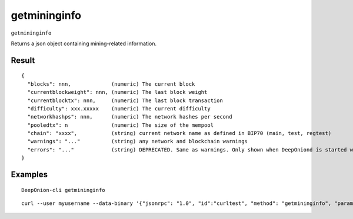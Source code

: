 .. This file is licensed under the MIT License (MIT) available on
   http://opensource.org/licenses/MIT.

getmininginfo
=============

``getmininginfo``

Returns a json object containing mining-related information.

Result
~~~~~~

::

  {
    "blocks": nnn,             (numeric) The current block
    "currentblockweight": nnn, (numeric) The last block weight
    "currentblocktx": nnn,     (numeric) The last block transaction
    "difficulty": xxx.xxxxx    (numeric) The current difficulty
    "networkhashps": nnn,      (numeric) The network hashes per second
    "pooledtx": n              (numeric) The size of the mempool
    "chain": "xxxx",           (string) current network name as defined in BIP70 (main, test, regtest)
    "warnings": "..."          (string) any network and blockchain warnings
    "errors": "..."            (string) DEPRECATED. Same as warnings. Only shown when DeepOniond is started with -deprecatedrpc=getmininginfo
  }

Examples
~~~~~~~~


.. highlight:: shell

::

  DeepOnion-cli getmininginfo

::

  curl --user myusername --data-binary '{"jsonrpc": "1.0", "id":"curltest", "method": "getmininginfo", "params": [] }' -H 'content-type: text/plain;' http://127.0.0.1:9332/

